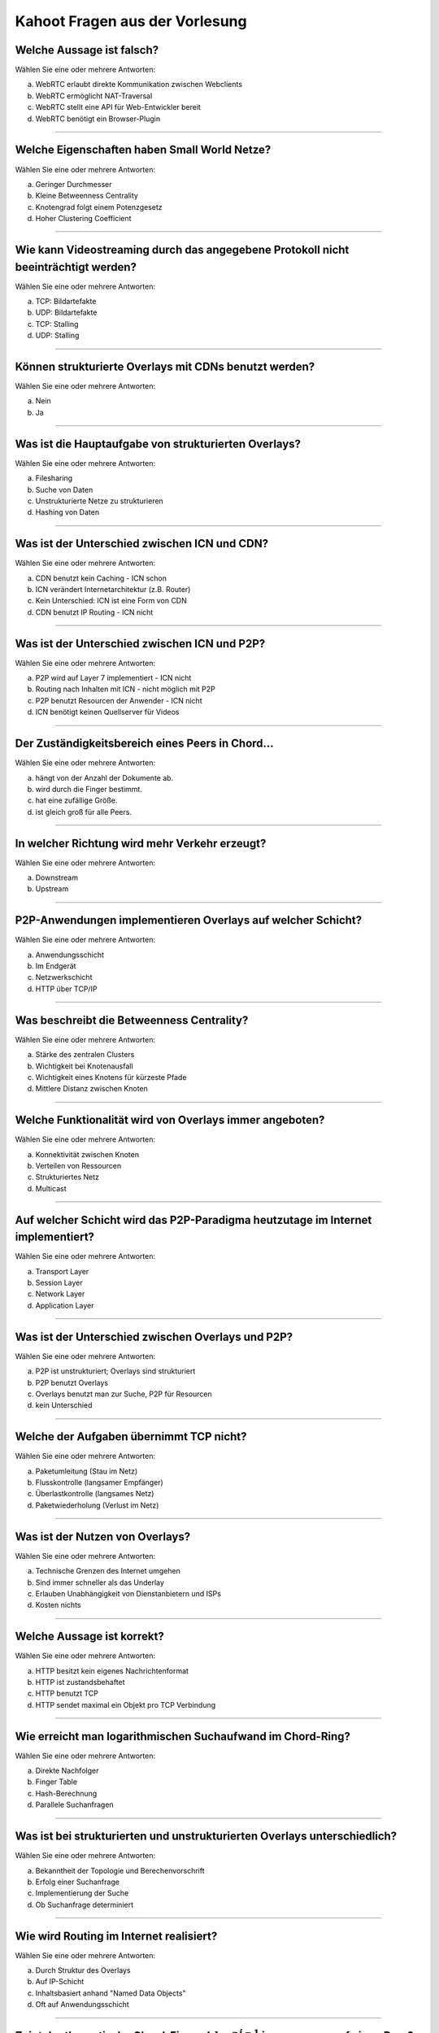 Kahoot Fragen aus der Vorlesung
===============================

Welche Aussage ist falsch?
^^^^^^^^^^^^^^^^^^^^^^^^^^

Wählen Sie eine oder mehrere Antworten:

a. WebRTC erlaubt direkte Kommunikation zwischen Webclients
b. WebRTC ermöglicht NAT-Traversal
c. WebRTC stellt eine API für Web-Entwickler bereit
d. WebRTC benötigt ein Browser-Plugin

----

Welche Eigenschaften haben Small World Netze?
^^^^^^^^^^^^^^^^^^^^^^^^^^^^^^^^^^^^^^^^^^^^^


Wählen Sie eine oder mehrere Antworten:

a. Geringer Durchmesser
b. Kleine Betweenness Centrality
c. Knotengrad folgt einem Potenzgesetz
d. Hoher Clustering Coefficient

----

Wie kann Videostreaming durch das angegebene Protokoll nicht beeinträchtigt werden?
^^^^^^^^^^^^^^^^^^^^^^^^^^^^^^^^^^^^^^^^^^^^^^^^^^^^^^^^^^^^^^^^^^^^^^^^^^^^^^^^^^^


Wählen Sie eine oder mehrere Antworten:

a. TCP: Bildartefakte
b. UDP: Bildartefakte
c. TCP: Stalling
d. UDP: Stalling

----

Können strukturierte Overlays mit CDNs benutzt werden?
^^^^^^^^^^^^^^^^^^^^^^^^^^^^^^^^^^^^^^^^^^^^^^^^^^^^^^

Wählen Sie eine oder mehrere Antworten:

a. Nein
b. Ja

----

Was ist die Hauptaufgabe von strukturierten Overlays?
^^^^^^^^^^^^^^^^^^^^^^^^^^^^^^^^^^^^^^^^^^^^^^^^^^^^^


Wählen Sie eine oder mehrere Antworten:

a. Filesharing
b. Suche von Daten
c. Unstrukturierte Netze zu strukturieren
d. Hashing von Daten

----

Was ist der Unterschied zwischen ICN und CDN?
^^^^^^^^^^^^^^^^^^^^^^^^^^^^^^^^^^^^^^^^^^^^^


Wählen Sie eine oder mehrere Antworten:

a. CDN benutzt kein Caching - ICN schon
b. ICN verändert Internetarchitektur (z.B. Router)
c. Kein Unterschied: ICN ist eine Form von CDN
d. CDN benutzt IP Routing - ICN nicht

----

Was ist der Unterschied zwischen ICN und P2P?
^^^^^^^^^^^^^^^^^^^^^^^^^^^^^^^^^^^^^^^^^^^^^


Wählen Sie eine oder mehrere Antworten:

a. P2P wird auf Layer 7 implementiert - ICN nicht
b. Routing nach Inhalten mit ICN - nicht möglich mit P2P
c. P2P benutzt Resourcen der Anwender - ICN nicht
d. ICN benötigt keinen Quellserver für Videos


----

Der Zuständigkeitsbereich eines Peers in Chord...
^^^^^^^^^^^^^^^^^^^^^^^^^^^^^^^^^^^^^^^^^^^^^^^^^

Wählen Sie eine oder mehrere Antworten:

a. hängt von der Anzahl der Dokumente ab.
b. wird durch die Finger bestimmt.
c. hat eine zufällige Größe.
d. ist gleich groß für alle Peers.


----

In welcher Richtung wird mehr Verkehr erzeugt?
^^^^^^^^^^^^^^^^^^^^^^^^^^^^^^^^^^^^^^^^^^^^^^


Wählen Sie eine oder mehrere Antworten:

a. Downstream
b. Upstream

----

P2P-Anwendungen implementieren Overlays auf welcher Schicht?
^^^^^^^^^^^^^^^^^^^^^^^^^^^^^^^^^^^^^^^^^^^^^^^^^^^^^^^^^^^^


Wählen Sie eine oder mehrere Antworten:

a. Anwendungsschicht
b. Im Endgerät
c. Netzwerkschicht
d. HTTP über TCP/IP

----

Was beschreibt die Betweenness Centrality?
^^^^^^^^^^^^^^^^^^^^^^^^^^^^^^^^^^^^^^^^^^


Wählen Sie eine oder mehrere Antworten:

a. Stärke des zentralen Clusters
b. Wichtigkeit bei Knotenausfall
c. Wichtigkeit eines Knotens für kürzeste Pfade
d. Mittlere Distanz zwischen Knoten

----

Welche Funktionalität wird von Overlays immer angeboten?
^^^^^^^^^^^^^^^^^^^^^^^^^^^^^^^^^^^^^^^^^^^^^^^^^^^^^^^^

Wählen Sie eine oder mehrere Antworten:

a. Konnektivität zwischen Knoten
b. Verteilen von Ressourcen
c. Strukturiertes Netz
d. Multicast

----

Auf welcher Schicht wird das P2P-Paradigma heutzutage im Internet implementiert?
^^^^^^^^^^^^^^^^^^^^^^^^^^^^^^^^^^^^^^^^^^^^^^^^^^^^^^^^^^^^^^^^^^^^^^^^^^^^^^^^


Wählen Sie eine oder mehrere Antworten:

a. Transport Layer
b. Session Layer
c. Network Layer
d. Application Layer

----

Was ist der Unterschied zwischen Overlays und P2P?
^^^^^^^^^^^^^^^^^^^^^^^^^^^^^^^^^^^^^^^^^^^^^^^^^^

Wählen Sie eine oder mehrere Antworten:

a. P2P ist unstrukturiert; Overlays sind strukturiert
b. P2P benutzt Overlays
c. Overlays benutzt man zur Suche, P2P für Resourcen
d. kein Unterschied


----

Welche der Aufgaben übernimmt TCP nicht?
^^^^^^^^^^^^^^^^^^^^^^^^^^^^^^^^^^^^^^^^


Wählen Sie eine oder mehrere Antworten:

a. Paketumleitung (Stau im Netz)
b. Flusskontrolle (langsamer Empfänger)
c. Überlastkontrolle (langsames Netz)
d. Paketwiederholung (Verlust im Netz)


----

Was ist der Nutzen von Overlays?
^^^^^^^^^^^^^^^^^^^^^^^^^^^^^^^^

Wählen Sie eine oder mehrere Antworten:

a. Technische Grenzen des Internet umgehen
b. Sind immer schneller als das Underlay
c. Erlauben Unabhängigkeit von Dienstanbietern und ISPs
d. Kosten nichts


----

Welche Aussage ist korrekt?
^^^^^^^^^^^^^^^^^^^^^^^^^^^


Wählen Sie eine oder mehrere Antworten:

a. HTTP besitzt kein eigenes Nachrichtenformat
b. HTTP ist zustandsbehaftet
c. HTTP benutzt TCP
d. HTTP sendet maximal ein Objekt pro TCP Verbindung


----

Wie erreicht man logarithmischen Suchaufwand im Chord-Ring?
^^^^^^^^^^^^^^^^^^^^^^^^^^^^^^^^^^^^^^^^^^^^^^^^^^^^^^^^^^^

Wählen Sie eine oder mehrere Antworten:

a. Direkte Nachfolger
b. Finger Table
c. Hash-Berechnung
d. Parallele Suchanfragen


----

Was ist bei strukturierten und unstrukturierten Overlays unterschiedlich?
^^^^^^^^^^^^^^^^^^^^^^^^^^^^^^^^^^^^^^^^^^^^^^^^^^^^^^^^^^^^^^^^^^^^^^^^^

Wählen Sie eine oder mehrere Antworten:

a. Bekanntheit der Topologie und Berechenvorschrift
b. Erfolg einer Suchanfrage
c. Implementierung der Suche
d. Ob Suchanfrage determiniert


----

Wie wird Routing im Internet realisiert?
^^^^^^^^^^^^^^^^^^^^^^^^^^^^^^^^^^^^^^^^

Wählen Sie eine oder mehrere Antworten:

a. Durch Struktur des Overlays
b. Auf IP-Schicht
c. Inhaltsbasiert anhand "Named Data Objects"
d. Oft auf Anwendungsschicht


----

Zeigt der theoretische Chord-Finger :math:`id+2^{i-1}` immer genau auf einen Peer?
^^^^^^^^^^^^^^^^^^^^^^^^^^^^^^^^^^^^^^^^^^^^^^^^^^^^^^^^^^^^^^^^^^^^^^^^^^^^^^^^^^


Wählen Sie eine oder mehrere Antworten:

a. Ja
b. Nein


----

Welche Daten werden in strukturierten Overlays wie Chord ausgetauscht?
^^^^^^^^^^^^^^^^^^^^^^^^^^^^^^^^^^^^^^^^^^^^^^^^^^^^^^^^^^^^^^^^^^^^^^

Wählen Sie eine oder mehrere Antworten:

a. Keine: stellt nur Kommunikationsoverlay zur Verfügung
b. Nutzdaten
c. Beides: Nutz- und Metadaten
d. Metadaten


----

Wie baut man am besten einen "Application-Layer Multicast Tree" für Live-Videostreaming?
^^^^^^^^^^^^^^^^^^^^^^^^^^^^^^^^^^^^^^^^^^^^^^^^^^^^^^^^^^^^^^^^^^^^^^^^^^^^^^^^^^^^^^^^

Wählen Sie eine oder mehrere Antworten:

a. Zuverlässige Knoten als Blätter
b. Egal - Overlay passt sich selbstständig an
c. Maximale Tiefe
d. Viele Kinder für Knoten mit hoher Bandbreite

----

Welcher Dienst erzeugt den meisten Verkehr (Downstream)?
^^^^^^^^^^^^^^^^^^^^^^^^^^^^^^^^^^^^^^^^^^^^^^^^^^^^^^^^

Wählen Sie eine oder mehrere Antworten:

a. YouTube
b. Google
c. BitTorrent


----

Bei welchem Dienst ist das Verhältnis von Upstream- und Downstream-Verkehr in etwa gleich?
^^^^^^^^^^^^^^^^^^^^^^^^^^^^^^^^^^^^^^^^^^^^^^^^^^^^^^^^^^^^^^^^^^^^^^^^^^^^^^^^^^^^^^^^^^


Wählen Sie eine oder mehrere Antworten:

a. Skype
b. BitTorrent
c. YouTube

----

Welche Komponenten enthält eine URL?
^^^^^^^^^^^^^^^^^^^^^^^^^^^^^^^^^^^^


Wählen Sie eine oder mehrere Antworten:

a. Hostname und IP-Adresse
b. HTTP-Request
c. Dateityp
d. Anwendungsprotokoll

----

Wodurch entstehen unstrukturierte Overlays?
^^^^^^^^^^^^^^^^^^^^^^^^^^^^^^^^^^^^^^^^^^^

Wählen Sie eine oder mehrere Antworten:

a. Physikalisches Netzwerk
b. Implementierung der Algorithmen
c. Präferenz der Nutzer
d. Routing im Internet

----

Wie kann man in hierarchischen Overlays die Superpeers miteinander verknüpfen?
^^^^^^^^^^^^^^^^^^^^^^^^^^^^^^^^^^^^^^^^^^^^^^^^^^^^^^^^^^^^^^^^^^^^^^^^^^^^^^

Wählen Sie eine oder mehrere Antworten:

a. Mit strukturierten Overlays
b. Mit unstrukturierten Overlays
c. Nicht nötig: Superpeers haben komplette Information
d. Implementierung der Algorithmen
e. Vollvermascht

----

Was passiert mit einem TCP-Segment, wenn es an die Netzwerkschicht  weitergegeben wird?
^^^^^^^^^^^^^^^^^^^^^^^^^^^^^^^^^^^^^^^^^^^^^^^^^^^^^^^^^^^^^^^^^^^^^^^^^^^^^^^^^^^^^^^

Wählen Sie eine oder mehrere Antworten:

a. Header wird entfernt (Transportschicht-Header)
b. Header wird hinzugefügt (Transportschicht-Header)
c. Header wird entfernt (Netzwerkschicht-Header)
d. Header wird hinzugefügt (Netzwerkschicht-Header)

----

Welche Applikationsklasse hat aktuell den größten Verkehrsanteil im Internet?
^^^^^^^^^^^^^^^^^^^^^^^^^^^^^^^^^^^^^^^^^^^^^^^^^^^^^^^^^^^^^^^^^^^^^^^^^^^^^


Wählen Sie eine oder mehrere Antworten:

a. Internet Video
b. File Sharing
c. Gaming
d. Email

----

Was wird von P2P-Anwendungen implementiert?
^^^^^^^^^^^^^^^^^^^^^^^^^^^^^^^^^^^^^^^^^^^

Wählen Sie eine oder mehrere Antworten:

a. Resource Mediation (Resourcenverwaltung)
b. Transport Control Protocol (TCP)
c. Resource Access Control (Resourcenzugriff)
d. Content Delivery

----

Warum bzw. wann setzt man das unzuverlässige UDP-Protokoll ein?
^^^^^^^^^^^^^^^^^^^^^^^^^^^^^^^^^^^^^^^^^^^^^^^^^^^^^^^^^^^^^^^


Wählen Sie eine oder mehrere Antworten:

a. Datenverluste unwichtig
b. Einfache Antwort von Server in 1 Paket
c. Schnelle Übertragung von großen Datenmengen
d. Heartbeats

----

Welche Aussage ist korrekt?
^^^^^^^^^^^^^^^^^^^^^^^^^^^


Wählen Sie eine oder mehrere Antworten:

a. Strukturierte Overlays kann man nicht fluten
b. Unstrukturierte haben mehr Overhead als strukturierte
c. Unstrukturierte Overlays haben keine Shortcuts
d. Strukturierte Overlays sind schneller als unstrukturierte

----

Welches sind P2P Anwendungen?
^^^^^^^^^^^^^^^^^^^^^^^^^^^^^

Wählen Sie eine oder mehrere Antworten:

a. BitTorrent
b. Content Distribution Networks (CDN)
c. Tor
d. Information-Centric Networking (ICN)

----

Wozu wird ein unstrukturiertes Overlay genutzt?
^^^^^^^^^^^^^^^^^^^^^^^^^^^^^^^^^^^^^^^^^^^^^^^


Wählen Sie eine oder mehrere Antworten:

a. Resource Mediation
b. Resource Access Control
c. Herstellen der Physikalische Konnektivität
d. Resource Mediation und Resource Access Control

----

Von welchem Parameter hängt die tatsächliche Anzahl der Finger-Peers im Chord-Ring ab?
^^^^^^^^^^^^^^^^^^^^^^^^^^^^^^^^^^^^^^^^^^^^^^^^^^^^^^^^^^^^^^^^^^^^^^^^^^^^^^^^^^^^^^

Wählen Sie eine oder mehrere Antworten:

a. Wertebereich der Hash-Funktion: 2m
b. Redundanzfaktor: r
c. Anzahl der Peers im System: n
d. Anzahl der Dokumente: d

----

Ist P2P zentral oder dezentral?
^^^^^^^^^^^^^^^^^^^^^^^^^^^^^^^

Wählen Sie eine oder mehrere Antworten:

a. Immer dezentral
b. Immer zentral
c. Kann nie ausschließlich dezentral sein
d. Kann nie ausschließlich zentral sein
